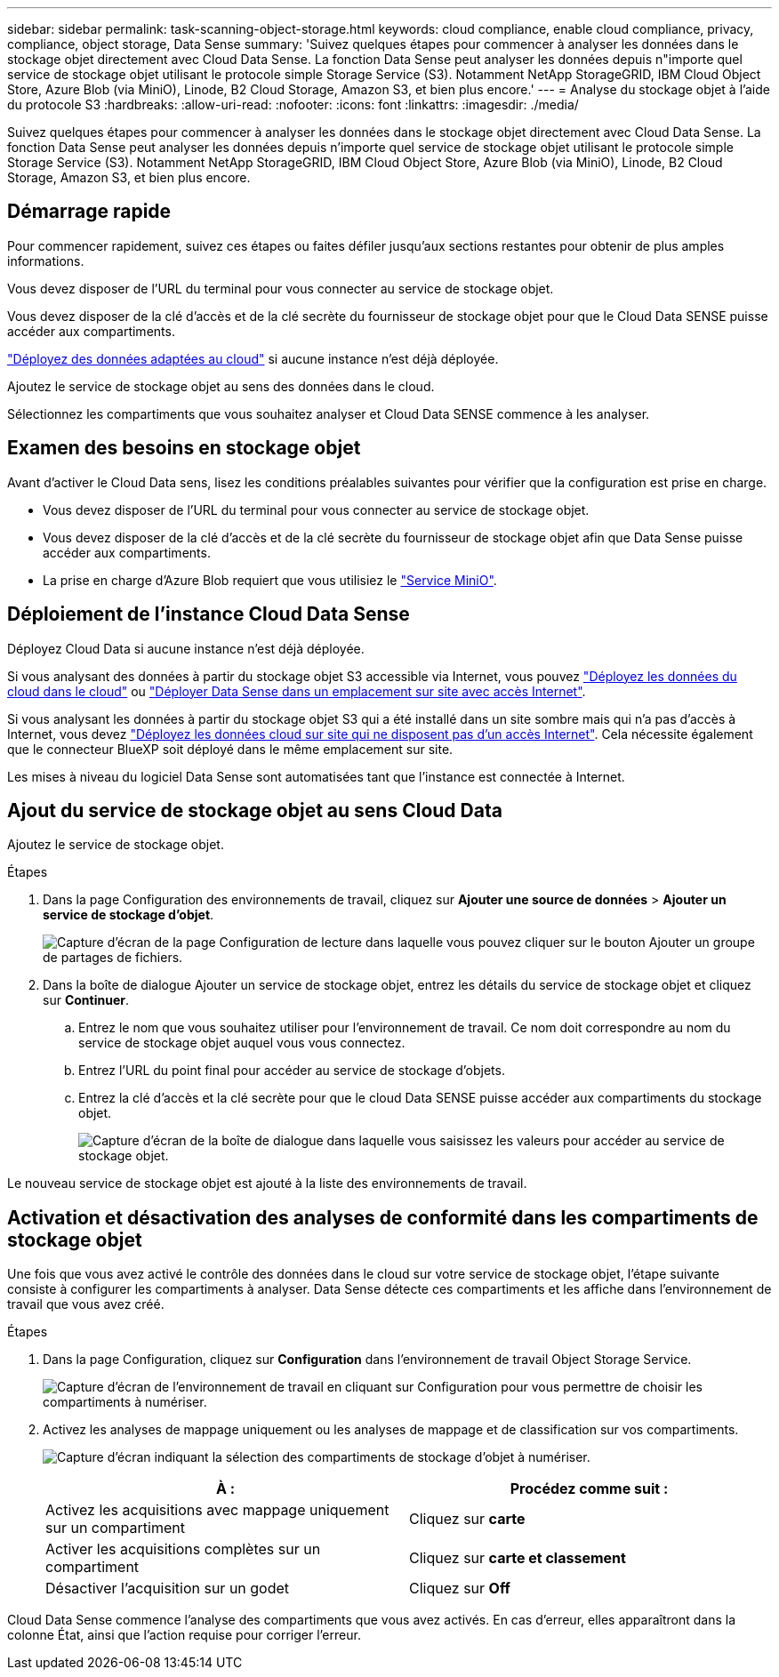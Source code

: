 ---
sidebar: sidebar 
permalink: task-scanning-object-storage.html 
keywords: cloud compliance, enable cloud compliance, privacy, compliance, object storage, Data Sense 
summary: 'Suivez quelques étapes pour commencer à analyser les données dans le stockage objet directement avec Cloud Data Sense. La fonction Data Sense peut analyser les données depuis n"importe quel service de stockage objet utilisant le protocole simple Storage Service (S3). Notamment NetApp StorageGRID, IBM Cloud Object Store, Azure Blob (via MiniO), Linode, B2 Cloud Storage, Amazon S3, et bien plus encore.' 
---
= Analyse du stockage objet à l'aide du protocole S3
:hardbreaks:
:allow-uri-read: 
:nofooter: 
:icons: font
:linkattrs: 
:imagesdir: ./media/


[role="lead"]
Suivez quelques étapes pour commencer à analyser les données dans le stockage objet directement avec Cloud Data Sense. La fonction Data Sense peut analyser les données depuis n'importe quel service de stockage objet utilisant le protocole simple Storage Service (S3). Notamment NetApp StorageGRID, IBM Cloud Object Store, Azure Blob (via MiniO), Linode, B2 Cloud Storage, Amazon S3, et bien plus encore.



== Démarrage rapide

Pour commencer rapidement, suivez ces étapes ou faites défiler jusqu'aux sections restantes pour obtenir de plus amples informations.

[role="quick-margin-para"]
Vous devez disposer de l'URL du terminal pour vous connecter au service de stockage objet.

[role="quick-margin-para"]
Vous devez disposer de la clé d'accès et de la clé secrète du fournisseur de stockage objet pour que le Cloud Data SENSE puisse accéder aux compartiments.

[role="quick-margin-para"]
link:task-deploy-cloud-compliance.html["Déployez des données adaptées au cloud"^] si aucune instance n'est déjà déployée.

[role="quick-margin-para"]
Ajoutez le service de stockage objet au sens des données dans le cloud.

[role="quick-margin-para"]
Sélectionnez les compartiments que vous souhaitez analyser et Cloud Data SENSE commence à les analyser.



== Examen des besoins en stockage objet

Avant d'activer le Cloud Data sens, lisez les conditions préalables suivantes pour vérifier que la configuration est prise en charge.

* Vous devez disposer de l'URL du terminal pour vous connecter au service de stockage objet.
* Vous devez disposer de la clé d'accès et de la clé secrète du fournisseur de stockage objet afin que Data Sense puisse accéder aux compartiments.
* La prise en charge d'Azure Blob requiert que vous utilisiez le link:https://min.io/["Service MiniO"^].




== Déploiement de l'instance Cloud Data Sense

Déployez Cloud Data si aucune instance n'est déjà déployée.

Si vous analysant des données à partir du stockage objet S3 accessible via Internet, vous pouvez link:task-deploy-cloud-compliance.html["Déployez les données du cloud dans le cloud"^] ou link:task-deploy-compliance-onprem.html["Déployer Data Sense dans un emplacement sur site avec accès Internet"^].

Si vous analysant les données à partir du stockage objet S3 qui a été installé dans un site sombre mais qui n'a pas d'accès à Internet, vous devez link:task-deploy-compliance-dark-site.html["Déployez les données cloud sur site qui ne disposent pas d'un accès Internet"^]. Cela nécessite également que le connecteur BlueXP soit déployé dans le même emplacement sur site.

Les mises à niveau du logiciel Data Sense sont automatisées tant que l'instance est connectée à Internet.



== Ajout du service de stockage objet au sens Cloud Data

Ajoutez le service de stockage objet.

.Étapes
. Dans la page Configuration des environnements de travail, cliquez sur *Ajouter une source de données* > *Ajouter un service de stockage d'objet*.
+
image:screenshot_compliance_add_object_storage_button.png["Capture d'écran de la page Configuration de lecture dans laquelle vous pouvez cliquer sur le bouton Ajouter un groupe de partages de fichiers."]

. Dans la boîte de dialogue Ajouter un service de stockage objet, entrez les détails du service de stockage objet et cliquez sur *Continuer*.
+
.. Entrez le nom que vous souhaitez utiliser pour l'environnement de travail. Ce nom doit correspondre au nom du service de stockage objet auquel vous vous connectez.
.. Entrez l'URL du point final pour accéder au service de stockage d'objets.
.. Entrez la clé d'accès et la clé secrète pour que le cloud Data SENSE puisse accéder aux compartiments du stockage objet.
+
image:screenshot_compliance_add_object_storage.png["Capture d'écran de la boîte de dialogue dans laquelle vous saisissez les valeurs pour accéder au service de stockage objet."]





Le nouveau service de stockage objet est ajouté à la liste des environnements de travail.



== Activation et désactivation des analyses de conformité dans les compartiments de stockage objet

Une fois que vous avez activé le contrôle des données dans le cloud sur votre service de stockage objet, l'étape suivante consiste à configurer les compartiments à analyser. Data Sense détecte ces compartiments et les affiche dans l'environnement de travail que vous avez créé.

.Étapes
. Dans la page Configuration, cliquez sur *Configuration* dans l'environnement de travail Object Storage Service.
+
image:screenshot_compliance_object_storage_config.png["Capture d'écran de l'environnement de travail en cliquant sur Configuration pour vous permettre de choisir les compartiments à numériser."]

. Activez les analyses de mappage uniquement ou les analyses de mappage et de classification sur vos compartiments.
+
image:screenshot_compliance_object_storage_select_buckets.png["Capture d'écran indiquant la sélection des compartiments de stockage d'objet à numériser."]

+
[cols="45,45"]
|===
| À : | Procédez comme suit : 


| Activez les acquisitions avec mappage uniquement sur un compartiment | Cliquez sur *carte* 


| Activer les acquisitions complètes sur un compartiment | Cliquez sur *carte et classement* 


| Désactiver l'acquisition sur un godet | Cliquez sur *Off* 
|===


Cloud Data Sense commence l'analyse des compartiments que vous avez activés. En cas d'erreur, elles apparaîtront dans la colonne État, ainsi que l'action requise pour corriger l'erreur.
